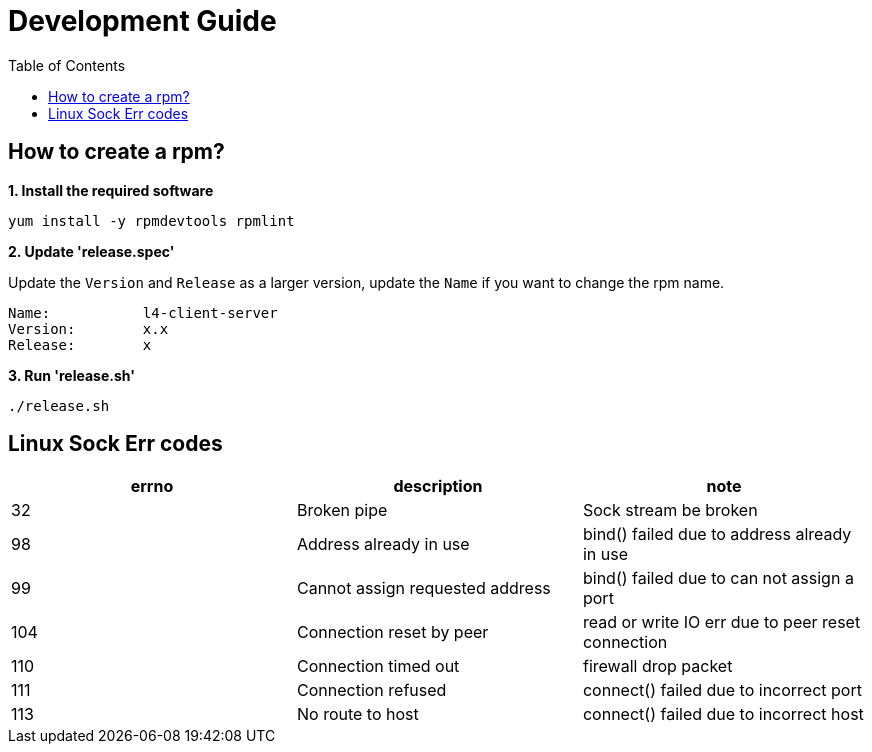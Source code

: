 = Development Guide
:toc: manual

== How to create a rpm?

[source, bash]
.*1. Install the required software*
----
yum install -y rpmdevtools rpmlint
----

*2. Update 'release.spec'*

Update the `Version` and `Release` as a larger version, update the `Name` if you want to change the rpm name.

----
Name:           l4-client-server
Version:        x.x
Release:        x
----

[source, bash]
.*3. Run 'release.sh'*
----
./release.sh
----

== Linux Sock Err codes

|===
|errno |description |note

|32
|Broken pipe
|Sock stream be broken

|98
|Address already in use
|bind() failed due to address already in use

|99
|Cannot assign requested address
|bind() failed due to can not assign a port

|104
|Connection reset by peer
|read or write IO err due to peer reset connection

|110
|Connection timed out
|firewall drop packet

|111
|Connection refused
|connect() failed due to incorrect port

|113
|No route to host
|connect() failed due to incorrect host


|===
